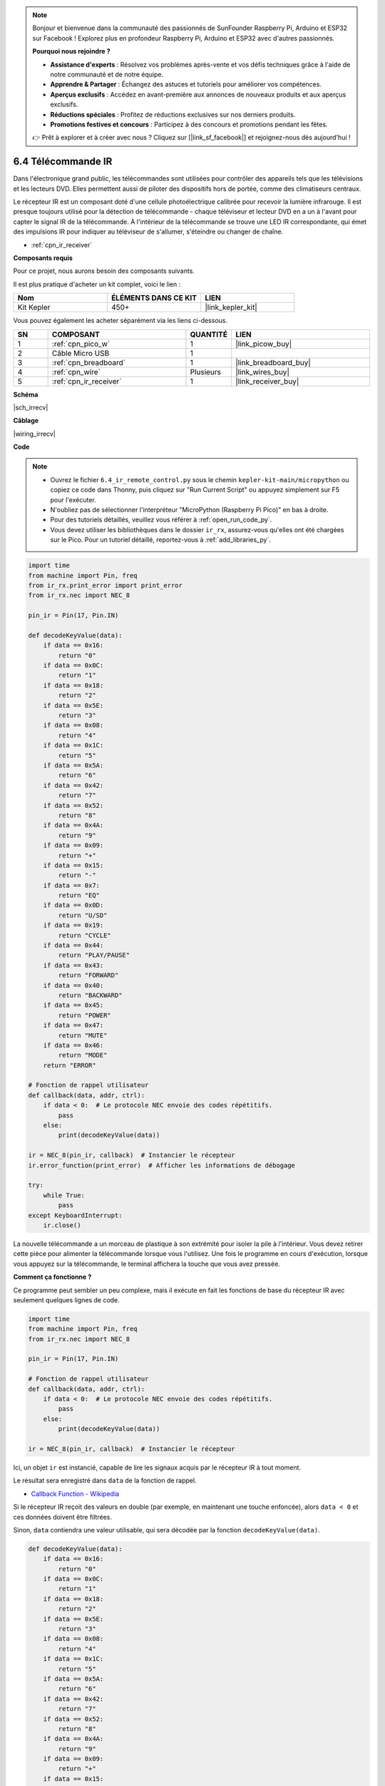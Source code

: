 .. note::

    Bonjour et bienvenue dans la communauté des passionnés de SunFounder Raspberry Pi, Arduino et ESP32 sur Facebook ! Explorez plus en profondeur Raspberry Pi, Arduino et ESP32 avec d'autres passionnés.

    **Pourquoi nous rejoindre ?**

    - **Assistance d'experts** : Résolvez vos problèmes après-vente et vos défis techniques grâce à l'aide de notre communauté et de notre équipe.
    - **Apprendre & Partager** : Échangez des astuces et tutoriels pour améliorer vos compétences.
    - **Aperçus exclusifs** : Accédez en avant-première aux annonces de nouveaux produits et aux aperçus exclusifs.
    - **Réductions spéciales** : Profitez de réductions exclusives sur nos derniers produits.
    - **Promotions festives et concours** : Participez à des concours et promotions pendant les fêtes.

    👉 Prêt à explorer et à créer avec nous ? Cliquez sur [|link_sf_facebook|] et rejoignez-nous dès aujourd'hui !

.. _py_irremote:

6.4 Télécommande IR
================================

Dans l'électronique grand public, les télécommandes sont utilisées pour contrôler des appareils tels que les télévisions et les lecteurs DVD.
Elles permettent aussi de piloter des dispositifs hors de portée, comme des climatiseurs centraux.

Le récepteur IR est un composant doté d'une cellule photoélectrique calibrée pour recevoir la lumière infrarouge. 
Il est presque toujours utilisé pour la détection de télécommande - chaque téléviseur et lecteur DVD en a un à l'avant pour capter le signal IR de la télécommande.
À l'intérieur de la télécommande se trouve une LED IR correspondante, qui émet des impulsions IR pour indiquer au téléviseur de s'allumer, s'éteindre ou changer de chaîne.

* :ref:`cpn_ir_receiver`

**Composants requis**

Pour ce projet, nous aurons besoin des composants suivants.

Il est plus pratique d'acheter un kit complet, voici le lien :

.. list-table::
    :widths: 20 20 20
    :header-rows: 1

    *   - Nom	
        - ÉLÉMENTS DANS CE KIT
        - LIEN
    *   - Kit Kepler	
        - 450+
        - |link_kepler_kit|

Vous pouvez également les acheter séparément via les liens ci-dessous.


.. list-table::
    :widths: 5 20 5 20
    :header-rows: 1

    *   - SN
        - COMPOSANT	
        - QUANTITÉ
        - LIEN

    *   - 1
        - :ref:`cpn_pico_w`
        - 1
        - |link_picow_buy|
    *   - 2
        - Câble Micro USB
        - 1
        - 
    *   - 3
        - :ref:`cpn_breadboard`
        - 1
        - |link_breadboard_buy|
    *   - 4
        - :ref:`cpn_wire`
        - Plusieurs
        - |link_wires_buy|
    *   - 5
        - :ref:`cpn_ir_receiver`
        - 1
        - |link_receiver_buy|

**Schéma**

|sch_irrecv|

**Câblage**


|wiring_irrecv|


**Code**

.. note::

    * Ouvrez le fichier ``6.4_ir_remote_control.py`` sous le chemin ``kepler-kit-main/micropython`` ou copiez ce code dans Thonny, puis cliquez sur "Run Current Script" ou appuyez simplement sur F5 pour l'exécuter.

    * N'oubliez pas de sélectionner l'interpréteur "MicroPython (Raspberry Pi Pico)" en bas à droite. 

    * Pour des tutoriels détaillés, veuillez vous référer à :ref:`open_run_code_py`. 
    
    * Vous devez utiliser les bibliothèques dans le dossier ``ir_rx``, assurez-vous qu'elles ont été chargées sur le Pico. Pour un tutoriel détaillé, reportez-vous à :ref:`add_libraries_py`.


.. code-block:: python

    import time
    from machine import Pin, freq
    from ir_rx.print_error import print_error
    from ir_rx.nec import NEC_8

    pin_ir = Pin(17, Pin.IN)

    def decodeKeyValue(data):
        if data == 0x16:
            return "0"
        if data == 0x0C:
            return "1"
        if data == 0x18:
            return "2"
        if data == 0x5E:
            return "3"
        if data == 0x08:
            return "4"
        if data == 0x1C:
            return "5"
        if data == 0x5A:
            return "6"
        if data == 0x42:
            return "7"
        if data == 0x52:
            return "8"
        if data == 0x4A:
            return "9"
        if data == 0x09:
            return "+"
        if data == 0x15:
            return "-"
        if data == 0x7:
            return "EQ"
        if data == 0x0D:
            return "U/SD"
        if data == 0x19:
            return "CYCLE"
        if data == 0x44:
            return "PLAY/PAUSE"
        if data == 0x43:
            return "FORWARD"
        if data == 0x40:
            return "BACKWARD"
        if data == 0x45:
            return "POWER"
        if data == 0x47:
            return "MUTE"
        if data == 0x46:
            return "MODE" 
        return "ERROR"

    # Fonction de rappel utilisateur
    def callback(data, addr, ctrl):
        if data < 0:  # Le protocole NEC envoie des codes répétitifs.
            pass
        else:
            print(decodeKeyValue(data))

    ir = NEC_8(pin_ir, callback)  # Instancier le récepteur
    ir.error_function(print_error)  # Afficher les informations de débogage

    try:
        while True:
            pass
    except KeyboardInterrupt:
        ir.close()


La nouvelle télécommande a un morceau de plastique à son extrémité pour isoler la pile à l'intérieur. Vous devez retirer cette pièce pour alimenter la télécommande lorsque vous l'utilisez.
Une fois le programme en cours d'exécution, lorsque vous appuyez sur la télécommande, le terminal affichera la touche que vous avez pressée.

**Comment ça fonctionne ?**

Ce programme peut sembler un peu complexe, mais il exécute en fait les fonctions de base du récepteur IR avec seulement quelques lignes de code.

.. code-block:: python

    import time
    from machine import Pin, freq
    from ir_rx.nec import NEC_8

    pin_ir = Pin(17, Pin.IN)

    # Fonction de rappel utilisateur
    def callback(data, addr, ctrl):
        if data < 0:  # Le protocole NEC envoie des codes répétitifs.
            pass
        else:
            print(decodeKeyValue(data))

    ir = NEC_8(pin_ir, callback)  # Instancier le récepteur

Ici, un objet ``ir`` est instancié, capable de lire les signaux acquis par le récepteur IR à tout moment.

Le résultat sera enregistré dans ``data`` de la fonction de rappel.

* `Callback Function - Wikipedia <https://en.wikipedia.org/wiki/Callback_(computer_programming)>`_

Si le récepteur IR reçoit des valeurs en double (par exemple, en maintenant une touche enfoncée), alors ``data < 0`` et ces données doivent être filtrées.

Sinon, ``data`` contiendra une valeur utilisable, qui sera décodée par la fonction ``decodeKeyValue(data)``.

.. code-block:: python

    def decodeKeyValue(data):
        if data == 0x16:
            return "0"
        if data == 0x0C:
            return "1"
        if data == 0x18:
            return "2"
        if data == 0x5E:
            return "3"
        if data == 0x08:
            return "4"
        if data == 0x1C:
            return "5"
        if data == 0x5A:
            return "6"
        if data == 0x42:
            return "7"
        if data == 0x52:
            return "8"
        if data == 0x4A:
            return "9"
        if data == 0x09:
            return "+"
        if data == 0x15:
            return "-"
        if data == 0x7:
            return "EQ"
        if data == 0x0D:
            return "U/SD"
        if data == 0x19:
            return "CYCLE"
        if data == 0x44:
            return "PLAY/PAUSE"
        if data == 0x43:
            return "FORWARD"
        if data == 0x40:
            return "BACKWARD"
        if data == 0x45:
            return "POWER"
        if data == 0x47:
            return "MUTE"
        if data == 0x46:
            return "MODE" 
        return "ERROR"

Si vous appuyez sur la touche **1**, le récepteur IR émet une valeur comme ``0x0C``, qui doit être décodée pour correspondre à la touche spécifique.

Ensuite, quelques fonctions de débogage sont incluses. Elles sont importantes, mais non essentielles pour l'effet recherché, donc nous les incluons simplement dans le programme.

.. code-block:: python

    from ir_rx.print_error import print_error

    ir.error_function(print_error) # Afficher les informations de débogage

Enfin, nous utilisons une boucle vide comme programme principal, avec un try-except pour quitter proprement et fermer l'objet ``ir``.

.. code-block:: python

    try:
        while True:
            pass
    except KeyboardInterrupt:
        ir.close()



* `Try Statement - Python Docs <https://docs.python.org/3/reference/compound_stmts.html?#the-try-statement>`_